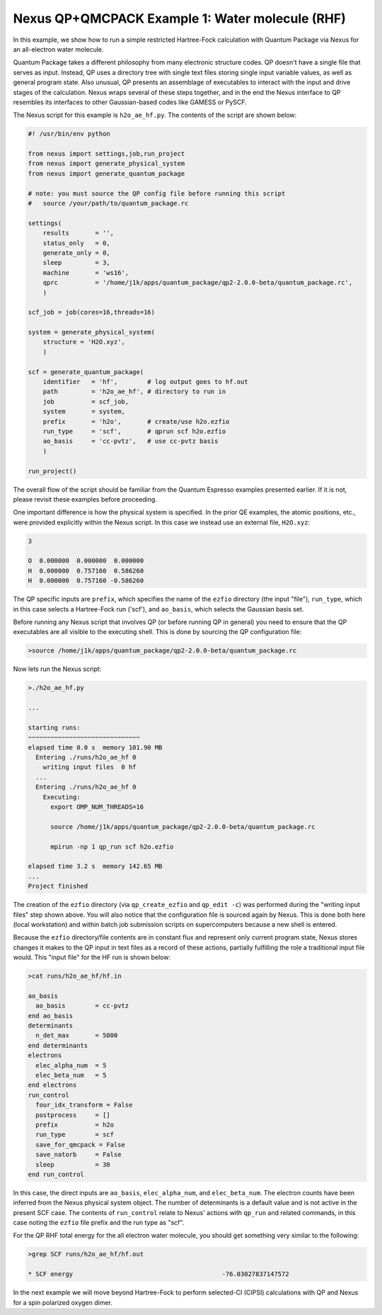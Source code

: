 Nexus QP+QMCPACK Example 1: Water molecule (RHF)
================================================

In this example, we show how to run a simple restricted Hartree-Fock 
calculation with Quantum Package via Nexus for an all-electron water 
molecule.

Quantum Package takes a different philosophy from many electronic 
structure codes.  QP doesn't have a single file that serves as input. 
Instead, QP uses a directory tree with single text files storing single 
input variable values, as well as general program state.  Also unusual, 
QP presents an assemblage of executables to interact with the input 
and drive stages of the calculation. Nexus wraps several of these steps 
together, and in the end the Nexus interface to QP resembles its interfaces 
to other Gaussian-based codes like GAMESS or PySCF.

The Nexus script for this example is ``h2o_ae_hf.py``.  The contents of 
the script are shown below:


.. code-block:: python

    #! /usr/bin/env python
    
    from nexus import settings,job,run_project
    from nexus import generate_physical_system
    from nexus import generate_quantum_package
    
    # note: you must source the QP config file before running this script
    #   source /your/path/to/quantum_package.rc
    
    settings(
        results       = '',
        status_only   = 0,
        generate_only = 0,
        sleep         = 3,
        machine       = 'ws16',
        qprc          = '/home/j1k/apps/quantum_package/qp2-2.0.0-beta/quantum_package.rc',
        )
    
    scf_job = job(cores=16,threads=16)
    
    system = generate_physical_system(
        structure = 'H2O.xyz',
        )
    
    scf = generate_quantum_package(
        identifier   = 'hf',        # log output goes to hf.out
        path         = 'h2o_ae_hf', # directory to run in
        job          = scf_job,
        system       = system,
        prefix       = 'h2o',       # create/use h2o.ezfio
        run_type     = 'scf',       # qprun scf h2o.ezfio
        ao_basis     = 'cc-pvtz',   # use cc-pvtz basis
        )
    
    run_project()

The overall flow of the script should be familiar from the Quantum Espresso 
examples presented earlier.  If it is not, please revisit these examples before 
proceeding.

One important difference is how the physical system is specified.  In the 
prior QE examples, the atomic positions, etc., were provided explicitly 
within the Nexus script.  In this case we instead use an external file, 
``H2O.xyz``:

.. code-block:: bash

    3
    
    O  0.000000  0.000000  0.000000 
    H  0.000000  0.757160  0.586260
    H  0.000000  0.757160 -0.586260

The QP specific inputs are ``prefix``, which specifies the name of the 
``ezfio`` directory (the input "file"), ``run_type``, which in this case 
selects a Hartree-Fock run ('scf'), and ``ao_basis``, which selects the 
Gaussian basis set.

Before running any Nexus script that involves QP (or before running QP in 
general) you need to ensure that the QP executables are all visible to the 
executing shell.  This is done by sourcing the QP configuration file:

.. code-block:: bash

    >source /home/j1k/apps/quantum_package/qp2-2.0.0-beta/quantum_package.rc

Now lets run the Nexus script:

.. code-block:: bash

    >./h2o_ae_hf.py 

    ...
    
    starting runs:
    ~~~~~~~~~~~~~~~~~~~~~~~~~~~~~~ 
    elapsed time 0.0 s  memory 101.90 MB
      Entering ./runs/h2o_ae_hf 0
        writing input files  0 hf
      ...
      Entering ./runs/h2o_ae_hf 0
        Executing:
          export OMP_NUM_THREADS=16
  
          source /home/j1k/apps/quantum_package/qp2-2.0.0-beta/quantum_package.rc
  
          mpirun -np 1 qp_run scf h2o.ezfio
  
    elapsed time 3.2 s  memory 142.65 MB
    ...
    Project finished

The creation of the ``ezfio`` directory (via ``qp_create_ezfio`` and 
``qp_edit -c``) was performed during the "writing input files" step shown 
above.  You will also notice that the configuration file is sourced again 
by Nexus.  This is done both here (local workstation) and within batch job 
submission scripts on supercomputers because a new shell is entered. 

Because the ``ezfio`` directory/file contents are in constant flux and 
represent only current program state, Nexus stores changes it makes to the 
QP input in text files as a record of these actions, partially fulfilling 
the role a traditional input file would.  This "input file" for the HF run 
is shown below:

.. code-block:: bash

    >cat runs/h2o_ae_hf/hf.in 
  
    ao_basis
      ao_basis        = cc-pvtz
    end ao_basis
    determinants
      n_det_max       = 5000
    end determinants
    electrons
      elec_alpha_num  = 5
      elec_beta_num   = 5
    end electrons
    run_control
      four_idx_transform = False
      postprocess     = []
      prefix          = h2o
      run_type        = scf
      save_for_qmcpack = False
      save_natorb     = False
      sleep           = 30
    end run_control

In this case, the direct inputs are ``ao_basis``, ``elec_alpha_num``, and 
``elec_beta_num``.  The electron counts have been inferred from the Nexus 
physical system object.  The number of determinants is a default value and 
is not active in the present SCF case.  The contents of ``run_control`` 
relate to Nexus' actions with ``qp_run`` and related commands, in this case 
noting the ``ezfio`` file prefix and the run type as "scf".

For the QP RHF total energy for the all electron water molecule, you 
should get something very similar to the following:

.. code-block:: bash

    >grep SCF runs/h2o_ae_hf/hf.out 
    
    * SCF energy                                        -76.03027837147572  

In the next example we will move beyond Hartree-Fock to perform selected-CI
(CIPSI) calculations with QP and Nexus for a spin polarized oxygen dimer.

